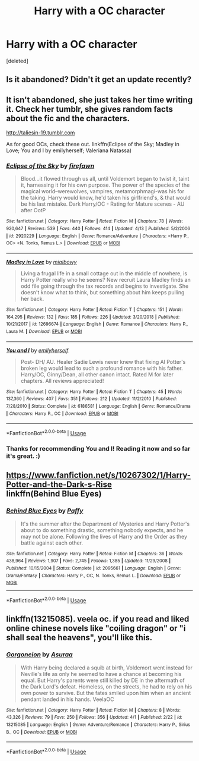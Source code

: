 #+TITLE: Harry with a OC character

* Harry with a OC character
:PROPERTIES:
:Score: 1
:DateUnix: 1556126570.0
:DateShort: 2019-Apr-24
:FlairText: Request
:END:
[deleted]


** Is it abandoned? Didn't it get an update recently?
:PROPERTIES:
:Author: PetrificusSomewhatus
:Score: 4
:DateUnix: 1556127775.0
:DateShort: 2019-Apr-24
:END:


** It isn't abandoned, she just takes her time writing it. Check her tumblr, she gives random facts about the fic and the characters.

[[http://taliesin-19.tumblr.com]]

As for good OCs, check these out. linkffn(Eclipse of the Sky; Madley in Love; You and I by emilyherself; Valeriana Natassa)
:PROPERTIES:
:Author: nauze18
:Score: 3
:DateUnix: 1556129107.0
:DateShort: 2019-Apr-24
:END:

*** [[https://www.fanfiction.net/s/2920229/1/][*/Eclipse of the Sky/*]] by [[https://www.fanfiction.net/u/861757/firefawn][/firefawn/]]

#+begin_quote
  Blood...it flowed through us all, until Voldemort began to twist it, taint it, harnessing it for his own purpose. The power of the species of the magical world--werewolves, vampires, metamorphmagi-was his for the taking. Harry would know, he'd taken his girlfriend's, & that would be his last mistake. Dark Harry/OC - Rating for Mature scenes - AU after OotP
#+end_quote

^{/Site/:} ^{fanfiction.net} ^{*|*} ^{/Category/:} ^{Harry} ^{Potter} ^{*|*} ^{/Rated/:} ^{Fiction} ^{M} ^{*|*} ^{/Chapters/:} ^{78} ^{*|*} ^{/Words/:} ^{920,647} ^{*|*} ^{/Reviews/:} ^{539} ^{*|*} ^{/Favs/:} ^{440} ^{*|*} ^{/Follows/:} ^{414} ^{*|*} ^{/Updated/:} ^{4/13} ^{*|*} ^{/Published/:} ^{5/2/2006} ^{*|*} ^{/id/:} ^{2920229} ^{*|*} ^{/Language/:} ^{English} ^{*|*} ^{/Genre/:} ^{Romance/Adventure} ^{*|*} ^{/Characters/:} ^{<Harry} ^{P.,} ^{OC>} ^{<N.} ^{Tonks,} ^{Remus} ^{L.>} ^{*|*} ^{/Download/:} ^{[[http://www.ff2ebook.com/old/ffn-bot/index.php?id=2920229&source=ff&filetype=epub][EPUB]]} ^{or} ^{[[http://www.ff2ebook.com/old/ffn-bot/index.php?id=2920229&source=ff&filetype=mobi][MOBI]]}

--------------

[[https://www.fanfiction.net/s/12696674/1/][*/Madley in Love/*]] by [[https://www.fanfiction.net/u/4103148/mialbowy][/mialbowy/]]

#+begin_quote
  Living a frugal life in a small cottage out in the middle of nowhere, is Harry Potter really who he seems? New recruit Laura Madley finds an odd file going through the tax records and begins to investigate. She doesn't know what to think, but something about him keeps pulling her back.
#+end_quote

^{/Site/:} ^{fanfiction.net} ^{*|*} ^{/Category/:} ^{Harry} ^{Potter} ^{*|*} ^{/Rated/:} ^{Fiction} ^{T} ^{*|*} ^{/Chapters/:} ^{151} ^{*|*} ^{/Words/:} ^{164,295} ^{*|*} ^{/Reviews/:} ^{132} ^{*|*} ^{/Favs/:} ^{185} ^{*|*} ^{/Follows/:} ^{226} ^{*|*} ^{/Updated/:} ^{3/20/2018} ^{*|*} ^{/Published/:} ^{10/21/2017} ^{*|*} ^{/id/:} ^{12696674} ^{*|*} ^{/Language/:} ^{English} ^{*|*} ^{/Genre/:} ^{Romance} ^{*|*} ^{/Characters/:} ^{Harry} ^{P.,} ^{Laura} ^{M.} ^{*|*} ^{/Download/:} ^{[[http://www.ff2ebook.com/old/ffn-bot/index.php?id=12696674&source=ff&filetype=epub][EPUB]]} ^{or} ^{[[http://www.ff2ebook.com/old/ffn-bot/index.php?id=12696674&source=ff&filetype=mobi][MOBI]]}

--------------

[[https://www.fanfiction.net/s/6186581/1/][*/You and I/*]] by [[https://www.fanfiction.net/u/2464789/emilyherself][/emilyherself/]]

#+begin_quote
  Post- DH/ AU. Healer Sadie Lewis never knew that fixing Al Potter's broken leg would lead to such a profound romance with his father. Harry/OC, Ginny/Dean, all other canon intact. Rated M for later chapters. All reviews appreciated!
#+end_quote

^{/Site/:} ^{fanfiction.net} ^{*|*} ^{/Category/:} ^{Harry} ^{Potter} ^{*|*} ^{/Rated/:} ^{Fiction} ^{T} ^{*|*} ^{/Chapters/:} ^{45} ^{*|*} ^{/Words/:} ^{137,360} ^{*|*} ^{/Reviews/:} ^{407} ^{*|*} ^{/Favs/:} ^{351} ^{*|*} ^{/Follows/:} ^{212} ^{*|*} ^{/Updated/:} ^{11/2/2010} ^{*|*} ^{/Published/:} ^{7/28/2010} ^{*|*} ^{/Status/:} ^{Complete} ^{*|*} ^{/id/:} ^{6186581} ^{*|*} ^{/Language/:} ^{English} ^{*|*} ^{/Genre/:} ^{Romance/Drama} ^{*|*} ^{/Characters/:} ^{Harry} ^{P.,} ^{OC} ^{*|*} ^{/Download/:} ^{[[http://www.ff2ebook.com/old/ffn-bot/index.php?id=6186581&source=ff&filetype=epub][EPUB]]} ^{or} ^{[[http://www.ff2ebook.com/old/ffn-bot/index.php?id=6186581&source=ff&filetype=mobi][MOBI]]}

--------------

*FanfictionBot*^{2.0.0-beta} | [[https://github.com/tusing/reddit-ffn-bot/wiki/Usage][Usage]]
:PROPERTIES:
:Author: FanfictionBot
:Score: 1
:DateUnix: 1556129147.0
:DateShort: 2019-Apr-24
:END:


*** Thanks for recommending You and I! Reading it now and so far it's great. :)
:PROPERTIES:
:Author: HelloBeautifulChild
:Score: 1
:DateUnix: 1559162051.0
:DateShort: 2019-May-30
:END:


** [[https://www.fanfiction.net/s/10267302/1/Harry-Potter-and-the-Dark-s-Rise]]\\
linkffn(Behind Blue Eyes)
:PROPERTIES:
:Author: DaRealWiz
:Score: 1
:DateUnix: 1556137809.0
:DateShort: 2019-Apr-25
:END:

*** [[https://www.fanfiction.net/s/2095661/1/][*/Behind Blue Eyes/*]] by [[https://www.fanfiction.net/u/260132/Paffy][/Paffy/]]

#+begin_quote
  It's the summer after the Department of Mysteries and Harry Potter's about to do something drastic, something nobody expects, and he may not be alone. Following the lives of Harry and the Order as they battle against each other.
#+end_quote

^{/Site/:} ^{fanfiction.net} ^{*|*} ^{/Category/:} ^{Harry} ^{Potter} ^{*|*} ^{/Rated/:} ^{Fiction} ^{M} ^{*|*} ^{/Chapters/:} ^{36} ^{*|*} ^{/Words/:} ^{438,964} ^{*|*} ^{/Reviews/:} ^{1,907} ^{*|*} ^{/Favs/:} ^{2,745} ^{*|*} ^{/Follows/:} ^{1,385} ^{*|*} ^{/Updated/:} ^{11/29/2008} ^{*|*} ^{/Published/:} ^{10/15/2004} ^{*|*} ^{/Status/:} ^{Complete} ^{*|*} ^{/id/:} ^{2095661} ^{*|*} ^{/Language/:} ^{English} ^{*|*} ^{/Genre/:} ^{Drama/Fantasy} ^{*|*} ^{/Characters/:} ^{Harry} ^{P.,} ^{OC,} ^{N.} ^{Tonks,} ^{Remus} ^{L.} ^{*|*} ^{/Download/:} ^{[[http://www.ff2ebook.com/old/ffn-bot/index.php?id=2095661&source=ff&filetype=epub][EPUB]]} ^{or} ^{[[http://www.ff2ebook.com/old/ffn-bot/index.php?id=2095661&source=ff&filetype=mobi][MOBI]]}

--------------

*FanfictionBot*^{2.0.0-beta} | [[https://github.com/tusing/reddit-ffn-bot/wiki/Usage][Usage]]
:PROPERTIES:
:Author: FanfictionBot
:Score: 1
:DateUnix: 1556137825.0
:DateShort: 2019-Apr-25
:END:


** linkffn(13215085). veela oc. if you read and liked online chinese novels like "coiling dragon" or "i shall seal the heavens", you'll like this.
:PROPERTIES:
:Author: solidmentalgrace
:Score: 1
:DateUnix: 1556161408.0
:DateShort: 2019-Apr-25
:END:

*** [[https://www.fanfiction.net/s/13215085/1/][*/Gorgoneion/*]] by [[https://www.fanfiction.net/u/7136408/Asuraa][/Asuraa/]]

#+begin_quote
  With Harry being declared a squib at birth, Voldemort went instead for Neville's life as only he seemed to have a chance at becoming his equal. But Harry's parents were still killed by DE in the aftermath of the Dark Lord's defeat. Homeless, on the streets, he had to rely on his own power to survive. But the fates smiled upon him when an ancient pendant landed in his hands. VeelaOC
#+end_quote

^{/Site/:} ^{fanfiction.net} ^{*|*} ^{/Category/:} ^{Harry} ^{Potter} ^{*|*} ^{/Rated/:} ^{Fiction} ^{M} ^{*|*} ^{/Chapters/:} ^{8} ^{*|*} ^{/Words/:} ^{43,326} ^{*|*} ^{/Reviews/:} ^{79} ^{*|*} ^{/Favs/:} ^{250} ^{*|*} ^{/Follows/:} ^{356} ^{*|*} ^{/Updated/:} ^{4/1} ^{*|*} ^{/Published/:} ^{2/22} ^{*|*} ^{/id/:} ^{13215085} ^{*|*} ^{/Language/:} ^{English} ^{*|*} ^{/Genre/:} ^{Adventure/Romance} ^{*|*} ^{/Characters/:} ^{Harry} ^{P.,} ^{Sirius} ^{B.,} ^{OC} ^{*|*} ^{/Download/:} ^{[[http://www.ff2ebook.com/old/ffn-bot/index.php?id=13215085&source=ff&filetype=epub][EPUB]]} ^{or} ^{[[http://www.ff2ebook.com/old/ffn-bot/index.php?id=13215085&source=ff&filetype=mobi][MOBI]]}

--------------

*FanfictionBot*^{2.0.0-beta} | [[https://github.com/tusing/reddit-ffn-bot/wiki/Usage][Usage]]
:PROPERTIES:
:Author: FanfictionBot
:Score: 1
:DateUnix: 1556161420.0
:DateShort: 2019-Apr-25
:END:
